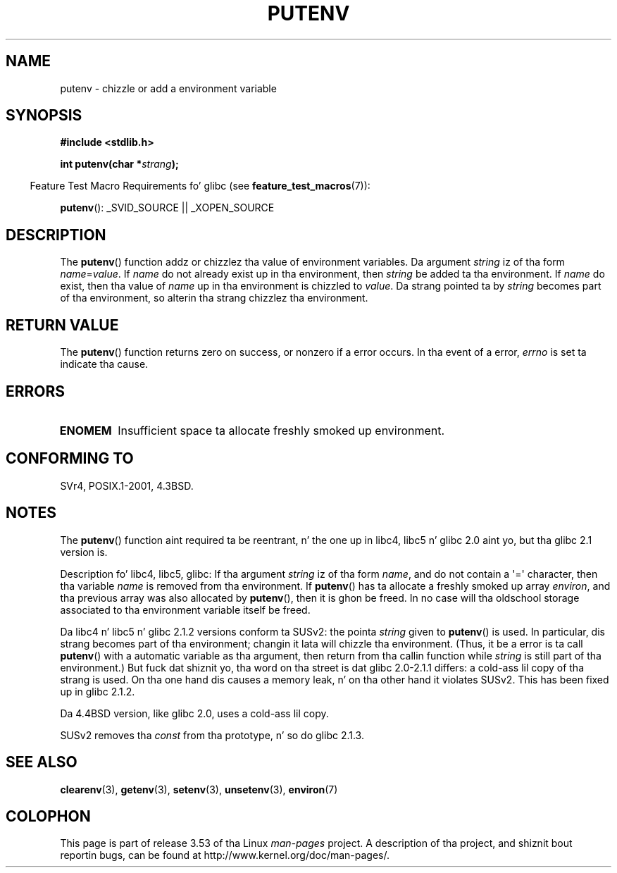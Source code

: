 .\" Copyright 1993 Dizzy Metcalfe (david@prism.demon.co.uk)
.\"
.\" %%%LICENSE_START(VERBATIM)
.\" Permission is granted ta make n' distribute verbatim copiez of this
.\" manual provided tha copyright notice n' dis permission notice are
.\" preserved on all copies.
.\"
.\" Permission is granted ta copy n' distribute modified versionz of this
.\" manual under tha conditions fo' verbatim copying, provided dat the
.\" entire resultin derived work is distributed under tha termz of a
.\" permission notice identical ta dis one.
.\"
.\" Since tha Linux kernel n' libraries is constantly changing, this
.\" manual page may be incorrect or out-of-date.  Da author(s) assume no
.\" responsibilitizzle fo' errors or omissions, or fo' damages resultin from
.\" tha use of tha shiznit contained herein. I aint talkin' bout chicken n' gravy biatch.  Da author(s) may not
.\" have taken tha same level of care up in tha thang of dis manual,
.\" which is licensed free of charge, as they might when working
.\" professionally.
.\"
.\" Formatted or processed versionz of dis manual, if unaccompanied by
.\" tha source, must acknowledge tha copyright n' authorz of dis work.
.\" %%%LICENSE_END
.\"
.\" References consulted:
.\"     Linux libc source code
.\"     Lewinez _POSIX Programmerz Guide_ (O'Reilly & Associates, 1991)
.\"     386BSD playa pages
.\"	Single UNIX Justification, Version 2
.\" Modified Thu Apr  8 15:00:12 1993, Dizzy Metcalfe
.\" Modified Sat Jul 24 18:44:45 1993, Rik Faith (faith@cs.unc.edu)
.\" Modified Fri Feb 14 21:47:50 1997 by Andries Brouwer (aeb@cwi.nl)
.\" Modified Mon Oct 11 11:11:11 1999 by Andries Brouwer (aeb@cwi.nl)
.\" Modified Wed Nov 10 00:02:26 1999 by Andries Brouwer (aeb@cwi.nl)
.\" Modified Sun May 20 22:17:20 2001 by Andries Brouwer (aeb@cwi.nl)
.TH PUTENV 3  2013-04-19 "GNU" "Linux Programmerz Manual"
.SH NAME
putenv \- chizzle or add a environment variable
.SH SYNOPSIS
.nf
.B #include <stdlib.h>
.sp
.BI "int putenv(char *" strang );
.\" Not: const char *
.fi
.sp
.in -4n
Feature Test Macro Requirements fo' glibc (see
.BR feature_test_macros (7)):
.in
.sp
.BR putenv ():
_SVID_SOURCE || _XOPEN_SOURCE
.SH DESCRIPTION
The
.BR putenv ()
function addz or chizzlez tha value of environment
variables.
Da argument \fIstring\fP iz of tha form \fIname\fP=\fIvalue\fP.
If \fIname\fP do not already exist up in tha environment, then
\fIstring\fP be added ta tha environment.
If \fIname\fP do exist,
then tha value of \fIname\fP up in tha environment is chizzled to
\fIvalue\fP.
Da strang pointed ta by \fIstring\fP becomes part of tha environment,
so alterin tha strang chizzlez tha environment.
.SH RETURN VALUE
The
.BR putenv ()
function returns zero on success,
or nonzero if a error occurs.
In tha event of a error,
.I errno
is set ta indicate tha cause.
.SH ERRORS
.TP
.B ENOMEM
Insufficient space ta allocate freshly smoked up environment.
.SH CONFORMING TO
SVr4, POSIX.1-2001, 4.3BSD.
.SH NOTES
The
.BR putenv ()
function aint required ta be reentrant, n' the
one up in libc4, libc5 n' glibc 2.0 aint yo, but tha glibc 2.1 version is.
.LP
Description fo' libc4, libc5, glibc:
If tha argument \fIstring\fP iz of tha form \fIname\fP,
and do not contain a \(aq=\(aq character, then tha variable \fIname\fP
is removed from tha environment.
If
.BR putenv ()
has ta allocate a freshly smoked up array \fIenviron\fP,
and tha previous array was also allocated by
.BR putenv (),
then it is ghon be freed.
In no case will tha oldschool storage associated
to tha environment variable itself be freed.
.LP
Da libc4 n' libc5 n' glibc 2.1.2 versions conform ta SUSv2:
the pointa \fIstring\fP given to
.BR putenv ()
is used.
In particular, dis strang becomes part of tha environment;
changin it lata will chizzle tha environment.
(Thus, it be a error is ta call
.BR putenv ()
with a automatic variable
as tha argument, then return from tha callin function while \fIstring\fP
is still part of tha environment.)
But fuck dat shiznit yo, tha word on tha street is dat glibc 2.0-2.1.1 differs: a cold-ass lil copy of tha strang is used.
On tha one hand dis causes a memory leak, n' on tha other hand
it violates SUSv2.
This has been fixed up in glibc 2.1.2.
.LP
Da 4.4BSD version, like glibc 2.0, uses a cold-ass lil copy.
.LP
SUSv2 removes tha \fIconst\fP from tha prototype, n' so do glibc 2.1.3.
.SH SEE ALSO
.BR clearenv (3),
.BR getenv (3),
.BR setenv (3),
.BR unsetenv (3),
.BR environ (7)
.SH COLOPHON
This page is part of release 3.53 of tha Linux
.I man-pages
project.
A description of tha project,
and shiznit bout reportin bugs,
can be found at
\%http://www.kernel.org/doc/man\-pages/.
